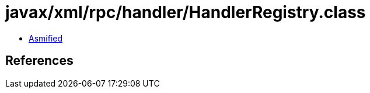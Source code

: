 = javax/xml/rpc/handler/HandlerRegistry.class

 - link:HandlerRegistry-asmified.java[Asmified]

== References

